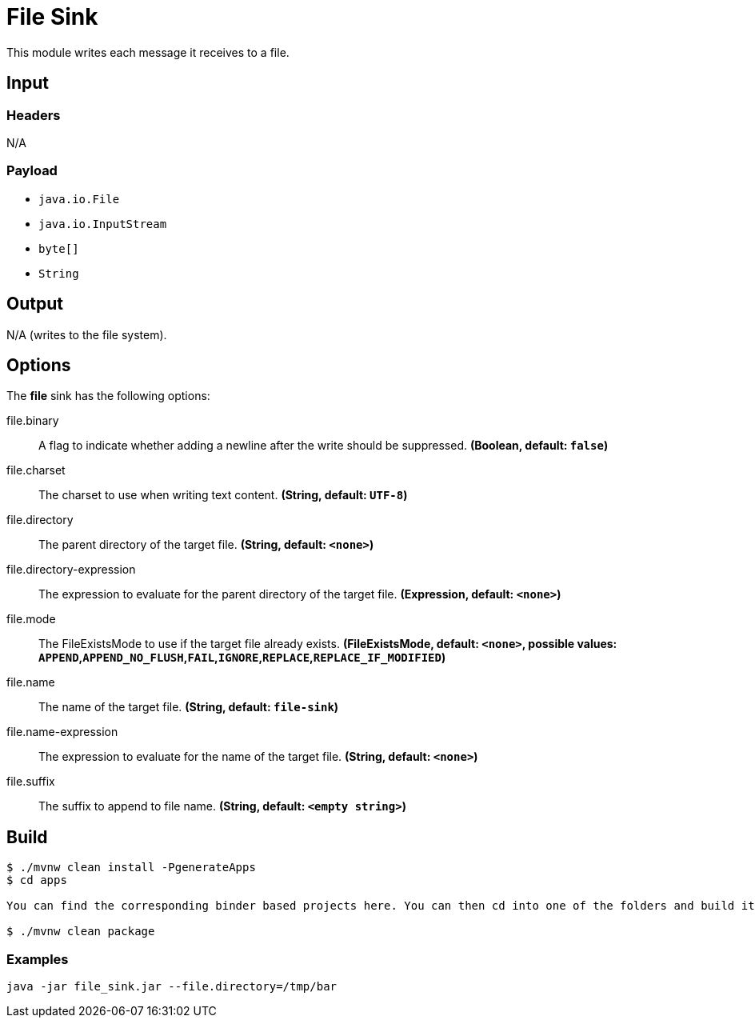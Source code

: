 //tag::ref-doc[]
= File Sink

This module writes each message it receives to a file.

== Input

=== Headers

N/A

=== Payload

* `java.io.File`
* `java.io.InputStream`
* `byte[]`
* `String`

== Output

N/A (writes to the file system).

== Options

The **$$file$$** $$sink$$ has the following options:

//tag::configuration-properties[]
$$file.binary$$:: $$A flag to indicate whether adding a newline after the write should be suppressed.$$ *($$Boolean$$, default: `$$false$$`)*
$$file.charset$$:: $$The charset to use when writing text content.$$ *($$String$$, default: `$$UTF-8$$`)*
$$file.directory$$:: $$The parent directory of the target file.$$ *($$String$$, default: `$$<none>$$`)*
$$file.directory-expression$$:: $$The expression to evaluate for the parent directory of the target file.$$ *($$Expression$$, default: `$$<none>$$`)*
$$file.mode$$:: $$The FileExistsMode to use if the target file already exists.$$ *($$FileExistsMode$$, default: `$$<none>$$`, possible values: `APPEND`,`APPEND_NO_FLUSH`,`FAIL`,`IGNORE`,`REPLACE`,`REPLACE_IF_MODIFIED`)*
$$file.name$$:: $$The name of the target file.$$ *($$String$$, default: `$$file-sink$$`)*
$$file.name-expression$$:: $$The expression to evaluate for the name of the target file.$$ *($$String$$, default: `$$<none>$$`)*
$$file.suffix$$:: $$The suffix to append to file name.$$ *($$String$$, default: `$$<empty string>$$`)*
//end::configuration-properties[]

== Build

```
$ ./mvnw clean install -PgenerateApps
$ cd apps

You can find the corresponding binder based projects here. You can then cd into one of the folders and build it:

$ ./mvnw clean package
```

=== Examples

```
java -jar file_sink.jar --file.directory=/tmp/bar
```

//end::ref-doc[]
